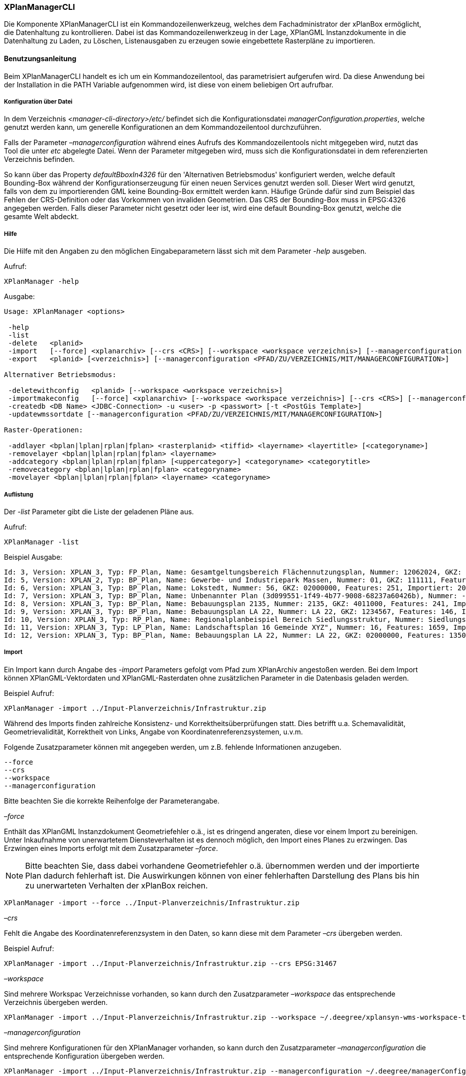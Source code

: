 [XPlanManager CLI]
=== XPlanManagerCLI

Die Komponente XPlanManagerCLI ist ein Kommandozeilenwerkzeug, welches
dem Fachadministrator der xPlanBox ermöglicht, die Datenhaltung zu
kontrollieren. Dabei ist das Kommandozeilenwerkzeug in der Lage,
XPlanGML Instanzdokumente in die Datenhaltung zu Laden, zu Löschen,
Listenausgaben zu erzeugen sowie eingebettete Rasterpläne zu
importieren.

[[benutzungsanleitung]]
==== Benutzungsanleitung

Beim XPlanManagerCLI handelt es ich um ein Kommandozeilentool, das
parametrisiert aufgerufen wird. Da diese Anwendung bei der Installation
in die PATH Variable aufgenommen wird, ist diese von einem beliebigen
Ort aufrufbar.

[[konfiguration-ueber-datei]]
===== Konfiguration über Datei

In dem Verzeichnis _<manager-cli-directory>/etc/_ befindet sich die
Konfigurationsdatei __managerConfiguration.properties__, welche genutzt
werden kann, um generelle Konfigurationen an dem Kommandozeilentool
durchzuführen.

Falls der Parameter _–managerconfiguration_ während eines Aufrufs des
Kommandozeilentools nicht mitgegeben wird, nutzt das Tool die unter
_etc_ abgelegte Datei. Wenn der Parameter mitgegeben wird, muss sich die
Konfigurationsdatei in dem referenzierten Verzeichnis befinden.

So kann über das Property _defaultBboxIn4326_ für den 'Alternativen
Betriebsmodus' konfiguriert werden, welche default Bounding-Box während
der Konfigurationserzeugung für einen neuen Services genutzt werden
soll. Dieser Wert wird genutzt, falls von dem zu importierenden GML
keine Bounding-Box ermittelt werden kann. Häufige Gründe dafür sind zum
Beispiel das Fehlen der CRS-Definition oder das Vorkommen von invaliden
Geometrien. Das CRS der Bounding-Box muss in EPSG:4326 angegeben werden.
Falls dieser Parameter nicht gesetzt oder leer ist, wird eine default
Bounding-Box genutzt, welche die gesamte Welt abdeckt.

[[hilfe]]
===== Hilfe

Die Hilfe mit den Angaben zu den möglichen Eingabeparametern lässt sich
mit dem Parameter _-help_ ausgeben.

Aufruf:

----
XPlanManager -help
----

Ausgabe:

----
Usage: XPlanManager <options>

 -help
 -list
 -delete   <planid>
 -import   [--force] <xplanarchiv> [--crs <CRS>] [--workspace <workspace verzeichnis>] [--managerconfiguration <PFAD/ZU/VERZEICHNIS/MIT/MANAGERCONFIGURATION>]
 -export   <planid> [<verzeichnis>] [--managerconfiguration <PFAD/ZU/VERZEICHNIS/MIT/MANAGERCONFIGURATION>]

Alternativer Betriebsmodus:

 -deletewithconfig   <planid> [--workspace <workspace verzeichnis>]
 -importmakeconfig   [--force] <xplanarchiv> [--workspace <workspace verzeichnis>] [--crs <CRS>] [--managerconfiguration <PFAD/ZU/VERZEICHNIS/MIT/MANAGERCONFIGURATION>]
 -createdb <DB Name> <JDBC-Connection> -u <user> -p <passwort> [-t <PostGis Template>]
 -updatewmssortdate [--managerconfiguration <PFAD/ZU/VERZEICHNIS/MIT/MANAGERCONFIGURATION>]

Raster-Operationen:

 -addlayer <bplan|lplan|rplan|fplan> <rasterplanid> <tiffid> <layername> <layertitle> [<categoryname>]
 -removelayer <bplan|lplan|rplan|fplan> <layername>
 -addcategory <bplan|lplan|rplan|fplan> [<uppercategory>] <categoryname> <categorytitle>
 -removecategory <bplan|lplan|rplan|fplan> <categoryname>
 -movelayer <bplan|lplan|rplan|fplan> <layername> <categoryname>
----

[[auflistung]]
===== Auflistung

Der _-list_ Parameter gibt die Liste der geladenen Pläne aus.

Aufruf:

----
XPlanManager -list
----

Beispiel Ausgabe:

----
Id: 3, Version: XPLAN_3, Typ: FP_Plan, Name: Gesamtgeltungsbereich Flächennutzungsplan, Nummer: 12062024, GKZ: 12062024, Features: 2808, Importiert: 2010-02-18 17:57:11.669
Id: 5, Version: XPLAN_2, Typ: BP_Plan, Name: Gewerbe- und Industriepark Massen, Nummer: 01, GKZ: 111111, Features: 15, Importiert: 2010-02-18 17:58:21.583
Id: 6, Version: XPLAN_3, Typ: BP_Plan, Name: Lokstedt, Nummer: 56, GKZ: 02000000, Features: 251, Importiert: 2010-02-18 17:58:57.2
Id: 7, Version: XPLAN_3, Typ: BP_Plan, Name: Unbenannter Plan (3d099551-1f49-4b77-9008-68237a60426b), Nummer: -, GKZ: 4011000, Features: 351, Importiert: 2010-02-18 17:59:38.704
Id: 8, Version: XPLAN_3, Typ: BP_Plan, Name: Bebauungsplan 2135, Nummer: 2135, GKZ: 4011000, Features: 241, Importiert: 2010-02-18 18:00:45.077
Id: 9, Version: XPLAN_3, Typ: BP_Plan, Name: Bebauungsplan LA 22, Nummer: LA 22, GKZ: 1234567, Features: 146, Importiert: 2010-02-18 18:01:41.563
Id: 10, Version: XPLAN_3, Typ: RP_Plan, Name: Regionalplanbeispiel Bereich Siedlungsstruktur, Nummer: Siedlungsstruktur 1, Features: 282, Importiert: 2010-02-18 18:02:25.616
Id: 11, Version: XPLAN_3, Typ: LP_Plan, Name: Landschaftsplan 16 Gemeinde XYZ", Nummer: 16, Features: 1659, Importiert: 2010-02-18 18:03:22.091
Id: 12, Version: XPLAN_3, Typ: BP_Plan, Name: Bebauungsplan LA 22, Nummer: LA 22, GKZ: 02000000, Features: 1350, Importiert: 2010-02-18 21:16:06.753 Anzahl Pläne: 11
----

[[import]]
===== Import

Ein Import kann durch Angabe des _-import_ Parameters gefolgt vom Pfad
zum XPlanArchiv angestoßen werden. Bei dem Import können
XPlanGML-Vektordaten und XPlanGML-Rasterdaten ohne zusätzlichen
Parameter in die Datenbasis geladen werden.

Beispiel Aufruf:

----
XPlanManager -import ../Input-Planverzeichnis/Infrastruktur.zip
----

Während des Imports finden zahlreiche Konsistenz- und
Korrektheitsüberprüfungen statt. Dies betrifft u.a. Schemavalidität,
Geometrievalidität, Korrektheit von Links, Angabe von
Koordinatenreferenzsystemen, u.v.m.

Folgende Zusatzparameter können mit angegeben werden, um z.B. fehlende
Informationen anzugeben.

----
--force
--crs
--workspace
--managerconfiguration
----

Bitte beachten Sie die korrekte Reihenfolge der Parameterangabe.

_–force_

Enthält das XPlanGML Instanzdokument Geometriefehler o.ä., ist es
dringend angeraten, diese vor einem Import zu bereinigen. Unter
Inkaufnahme von unerwartetem Diensteverhalten ist es dennoch möglich,
den Import eines Planes zu erzwingen. Das Erzwingen eines Imports
erfolgt mit dem Zusatzparameter __–force__.

NOTE: Bitte beachten Sie, dass dabei vorhandene Geometriefehler o.ä.
übernommen werden und der importierte Plan dadurch fehlerhaft ist. Die
Auswirkungen können von einer fehlerhaften Darstellung des Plans bis hin
zu unerwarteten Verhalten der xPlanBox reichen.

----
XPlanManager -import --force ../Input-Planverzeichnis/Infrastruktur.zip
----

_–crs_

Fehlt die Angabe des Koordinatenreferenzsystem in den Daten, so kann
diese mit dem Parameter _–crs_ übergeben werden.

Beispiel Aufruf:

----
XPlanManager -import ../Input-Planverzeichnis/Infrastruktur.zip --crs EPSG:31467
----

_–workspace_

Sind mehrere Workspac Verzeichnisse vorhanden, so kann durch den
Zusatzparameter _–workspace_ das entsprechende Verzeichnis übergeben
werden.

----
XPlanManager -import ../Input-Planverzeichnis/Infrastruktur.zip --workspace ~/.deegree/xplansyn-wms-workspace-test
----

_–managerconfiguration_

Sind mehrere Konfigurationen für den XPlanManager vorhanden, so kann durch den
Zusatzparameter _–managerconfiguration_ die entsprechende Konfiguration
übergeben werden.

----
XPlanManager -import ../Input-Planverzeichnis/Infrastruktur.zip --managerconfiguration ~/.deegree/managerConfiguration/
----

Beispiel Ausgabe für erfolgreichen Import

----
Analyse des XPlan-Archivs
('../../resources/testdata/XPlanGML_3_0/Infrastruktur.zip')...OK.
- Analyse des Dokuments...OK [1167 ms]: XPLAN_3, RP_Plan, EPSG:31466
- Schema-Validierung...OK [5135 ms]
- Einlesen der Features (+ Geometrievalidierung)...OK [6486 ms]: 492 Features

Geometrie-Warnungen: 20
- LineString (Ende in Zeile 33698, Spalte 26): Geschlossene Kurve verwendet falsche Laufrichtung (CW).

- Überprüfung der XLink-Integrität...OK [3 ms]
- Überprüfung der externen Referenzen...OK [1 ms]
- Erzeugen der XPlan-Syn Features...Keine Beschreibung für externen Code 'RpTextDefaultSymbol' (CodeList XP_StylesheetListe) gefunden. Verwende Code als Beschreibung. Keine Beschreibung für externen Code 'RpTextDefaultSymbol' (CodeList XP_StylesheetListe) gefunden. Verwende Code als Beschreibung.
...
OK [6376 ms]
- Einfügen der Features in den FeatureStore (XPLAN_3)...OK [9873 ms].
- Einfügen der Features in den FeatureStore (XPLAN_SYN)...OK [9217 ms].
- Einfügen in Manager-DB...OK [49 ms].
- Einfügen von Plan-Artefakt 'xplan.gml'...OK.
- Persistierung...OK [109 ms].
Plan wurde eingefügt. Zugewiesene Id: 13
----

[[rasterdatenanalyse]]
===== Rasterdatenanalyse

Die Rasterdaten können beim Import auf Nutzbarkeit überprüft werden,
damit sichergestellt ist, dass diese korrekt in den XPlanWMS
eingebettet werden können.

Beim Import wird das CRS des Rasterplans überprüft.

Beispiel Aufruf:

----
./XPlanManager -importmakeconfig ~/test-data/V4_1_ID_103-25832.zip --managerconfiguration .
----

Beispiel Ausgabe:

----
Evaluationsergebniss von referenzierten Rasterdaten:
  - Name: B-Plan_Klingmuehl_Heideweg_Karte.tif Unterstütztes CRS: Ja Unterstütztes Bildformat: Ja
Es existieren keine invaliden Rasterdaten
- Einlesen der Features (+ Geometrievalidierung)...OK [839 ms]: 500 Features
- Überprüfung der XLink-Integrität...OK [2 ms]

- Erzeugen/Einsortieren der Rasterkonfigurationen (Veröffentlichungsdatum: 01.02.2002)...Succeeding plan id: null
73_B-Plan_Klingmuehl_Heideweg_Karte
77_B-Plan_Klingmuehl_Heideweg_Karte
79_B-Plan_Klingmuehl_Heideweg_Karte
OK [1591 ms]

Rasterscans:
 - B-Plan_Klingmuehl_Heideweg_Karte.tif
WMS Konfiguration für Id 79 nach /home/lgvxplanisk/.deegree/xplansyn-wms-workspace geschrieben.
XPlan-Archiv wurde erfolgreich importiert. Zugewiesene Id: 79
----

Passt das CRS nicht mit dem CRS der Rasterdatenhaltung überein, so
erhält der Nutzer die Option, den Plan ohne Erzeugung der
Rasterkonfiguration zu importieren:

----
Evaluationsergebniss von referenzierten Rasterdaten:
  - Name: Abrundungssatzung_Gruhno_ergb.tif Unterstütztes CRS: Kein Unterstütztes Bildformat: Ja
Aufgrund invalider Rasterdaten wird der Import abgebrochen. Sie können den Import ohne die Erzeugung von Rasterkonfigurationen erzwingen, indem Sie die Option --force angeben.
----

[[bearbeitung-von-ebenenbaeumen]]
===== Bearbeitung von Ebenenbäumen

Die Bearbeitung von Ebenenbäumen wird als Erweiterung des XPlanManagers
bereitgestellt. Hiermit ist es möglich, Rasterlayer zusätzlich zur
sortierten Kategorieebene auch noch thematisch zu organisieren. Die
sortierte Kategorieebene kann nicht manuell bearbeitet werden. Die
bereitgestellten Funktionen ergeben sich aus folgender Spezifikation:

.  XPlanManager fügt eine Ebene in den Ebenenbaum ein. Wird der
_<categoryname>_ weggelassen, wird die Ebene direkt unter der
Wurzelebene eingefügt. Die tiffid ist hierbei der Datei-Basisname der
gewünschten .tiff-Datei von dem Rasterplan.
+
----
XPlanManager -addlayer <bplan|rplan|fplan|lplan> <rasterplanid> <tiffid> <layername> <layertitle> [<categoryname>]
----

.  XPlanManager entfernt eine Ebene aus der Ebenenkonfiguration.
+
----
XPlanManager -removelayer <bplan|rplan|fplan|lplan> <layername>
----

.  XPlanManager fügt eine Kategorieebene hinzu. Wird der
_<uppercategory>_ weggelassen, wird die Ebene direkt unter der
Wurzelebene eingefügt, andernfalls wird diese unterhalb der mit
_<uppercategory>_ angegebenen Kategorieebene eingefügt. Das Verhalten
ist rekursiv, d.h. die Verschachtelung der Kategorieebenen kann beliebig
tief erfolgen.
+
----
XPlanManager -addcategory <bplan|rplan|fplan|lplan> [<uppercategory>] <categoryname> <categorytitle>
----

.  XPlanManager löscht eine Kategorieebene. Achtung: Handelt es sich
bei der zu löschenden Kategorieebene um eine Ebene mit untergeordneten
Kategorien, werden diese ebenfalls gelöscht!
+
----
XPlanManager -removecategory <bplan|rplan|fplan|lplan> <categoryname>
----

.  XPlanManager bewegt eine Ebene in eine andere Kategorieebene.
+
----
XPlanManager -movelayer <bplan|rplan|fplan|lplan> <layername> <categoryname>
----

[[export]]
===== Export

Der Export eines Planes erfolgt unter Angabe des _-export_ Parameters
gefolgt von der PlanID (kann zuvor mit _-list_ herausgefunden werden)
und dem Ausgabeverzeichnis.

Beispiel Aufruf:

----
XPlanManager -export 9 outputverzeichnis
----

Beispiel Ausgabe für erfolgreichen Export:

----
- Schreibe Artefakt 'xplan.gml'...OK.
Plan 9 wurde nach 'xplan-exported-9.zip' exportiert.
----

[[loeschen]]
===== Löschen

Beim Löschen wird dem _-delete_ Parameter die PlanID (kann zuvor mit
_-list_ herausgefunden werden) übergeben.

Beispiel Aufruf:

----
XPlanManager -delete 1
----

Beispiel Ausgabe:

----
- Entferne Plan 1 aus dem FeatureStore (XPLAN_3)...OK
- Entferne Plan 1 aus dem FeatureStore (XPLAN_SYN)...OK
- Entferne Plan 1 aus der Manager-DB...OK
- Persistierung...OK
Plan 1 wurde gelöscht.
----

[[alternativer-betriebsmodus]]
===== Alternativer Betriebsmodus

Alternativ zum normalen Import von Plänen bietet der XPlanManagerCLI die
Möglichkeit, für jeden Plan eigene WMS Konfigurationen zu verwalten,
sodass planspezifische WMS Dienste möglich sind. Dazu gibt es insgesamt
3 verschiedene Optionen für den XPlanManagerCLI.

Datenbank erzeugen:
  Mit dem XPlanManager kann die Datenhaltung für Xplan-Archive erzeugt
  werden. Der XPlanManager wird beim Erzeugen der Datenhaltung auf diese
  neue Datenbank eingestellt.

Bei Nutzung von PostgreSQL-Datenbanken mit PostGIS bis Version 1.5 muss
die Datenbank über ein Template mit installierten postgis-Erweiterungen
erzeugt werden.

----
XPlanManager -createdb 'test' jdbc:postgresql://localhost:5432 -u postgres -p postgres -t template_postgis
----

In PostgreSQL-Datenbanken mit PostGIS ab Version 2.0 wird die
Erweiterung vom Manager automatisch installiert. Daher entfällt die
Angabe eines Templates mit PostGIS-Erweiterung.

----
XPlanManager -createdb 'test' jdbc:postgresql://localhost:5432 -u postgres -p postgres
----

Aktualisierung des Sortierfeldes für die Visualisierung:
  Mit dem XPlanManagerCLI können die Werte der Sortierfelder in der
  Datenbank anhand einer bestehenden managerConfiguration.properties
  Datei aktualisiert werden. Der Aufruf kann ohne Parameter oder mit dem
  optionalen Parameter _–managerconfiguration_ erfolgen. Details zu
  diesem Parameter sind im Abschnitt
  Konfiguration über Datei <_anchor-manager-cli-managerConfigFile> zu
  finden.

----
XPlanManager -updatewmssortdate
----

Konfiguration erzeugen:
  Soll beim Import eine WMS Konfiguration erzeugt werden, so muss der
  Import-Befehl folgendermaßen aussehen:

----
XPlanManager -importmakeconfig ../../resources/testdata/XPlanGML_4_0/Infrastruktur.zip
----

Über das Property _defaultBboxIn4326_ in der Konfigurationsdatei
_managerConfiguration.properties_ kann angegeben werden, welche default
Bounding-Box während der Konfigurationserzeugung für einen neuen
Services genutzt werden soll (für weitere Details siehe _Konfiguration
über Datei_ weiter oben).

Folgende Zusatzparameter können mit angegeben werden:

----
--force
--crs
--workspace
--managerconfiguration
----

Konfiguration löschen:
  Die entsprechende Konfiguration wird im Workspace
  _xplansyn-wms-workspace_ im _.deegree_ Verzeichnis des entsprechenden
  Nutzers abgelegt. Soll ein so importierter Plan gelöscht werden, ist
  folgender Befehl notwendig:

----
XPlanManager -deletewithconfig 1
----

[[troubleshooting]]
===== Troubleshooting

Beim Import sehr großer Archive, kann es zu einem _OutOfMemoryError_
Laufzeitfehler kommen, da die Java Virtual Machine keinen weiteren
freien Speicher allokieren kann. Wenn der Server noch über freien
Arbeitspeicher verfügt, dann kann dieser über die Umgebungsvariable
_JAVA_OPTS_ unter Linux wie folgt erhöht werden:

----
export JAVA_OPTS="-Xmx4096m"
----

Weitere Informationen zur Konfiguration des Servers im Kapitel
<<bekannte-probleme,Bekannte Probleme - Kapazitätsbezogene Einschränkungen>> und
im Betriebshandbuch.
